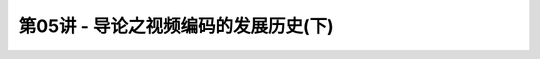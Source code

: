 .. -----------------------------------------------------------------------------
   ..
   ..  Filename       : index.rst
   ..  Author         : Huang Leilei
   ..  Status         : phase 000
   ..  Created        : 2023-03-16
   ..  Description    : description about 第05讲 - 导论之视频编码的发展历史(下)
   ..
.. -----------------------------------------------------------------------------

第05讲 - 导论之视频编码的发展历史(下)
--------------------------------------------------------------------------------

.. image:: 幻灯片1.PNG
.. image:: 幻灯片2.PNG
.. image:: 幻灯片3.PNG
.. image:: 幻灯片4.PNG
.. image:: 幻灯片5.PNG
.. image:: 幻灯片6.PNG
.. image:: 幻灯片7.PNG
.. image:: 幻灯片8.PNG
.. image:: 幻灯片9.PNG
.. image:: 幻灯片10.PNG
.. image:: 幻灯片11.PNG
.. image:: 幻灯片12.PNG
.. image:: 幻灯片13.PNG
.. image:: 幻灯片14.PNG
.. image:: 幻灯片15.PNG
.. image:: 幻灯片16.PNG
.. image:: 幻灯片17.PNG
.. image:: 幻灯片18.PNG
.. image:: 幻灯片19.PNG
.. image:: 幻灯片20.PNG
.. image:: 幻灯片21.PNG
.. image:: 幻灯片22.PNG
.. image:: 幻灯片23.PNG
.. image:: 幻灯片24.PNG
.. image:: 幻灯片25.PNG
.. image:: 幻灯片26.PNG
.. image:: 幻灯片27.PNG
.. image:: 幻灯片28.PNG
.. image:: 幻灯片29.PNG
.. image:: 幻灯片30.PNG
.. image:: 幻灯片31.PNG
.. image:: 幻灯片32.PNG
.. image:: 幻灯片33.PNG
.. image:: 幻灯片34.PNG
